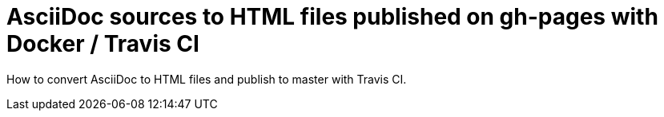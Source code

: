 = AsciiDoc sources to HTML files published on gh-pages with Docker / Travis CI

How to convert AsciiDoc to HTML files and publish to master with Travis CI.
